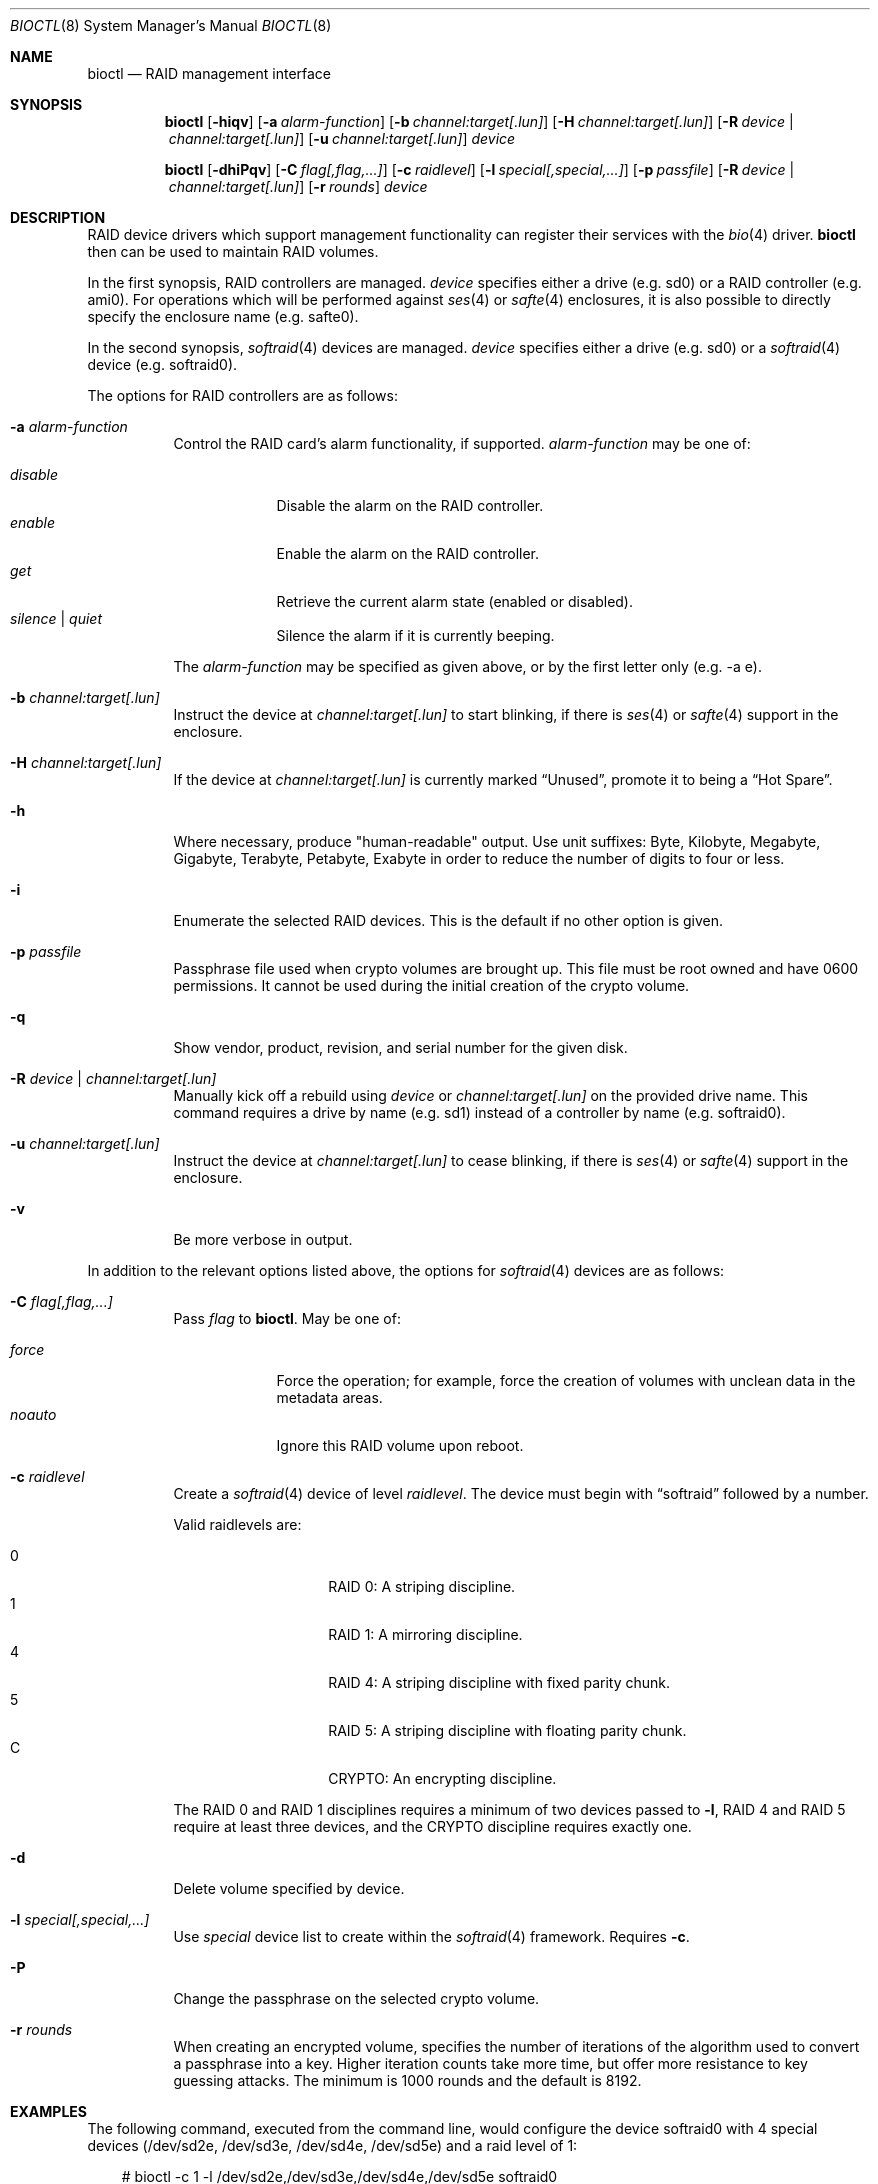 .\"	$OpenBSD: bioctl.8,v 1.76 2009/11/24 02:19:35 jsing Exp $
.\"
.\" Copyright (c) 2004, 2005 Marco Peereboom
.\"
.\" Redistribution and use in source and binary forms, with or without
.\" modification, are permitted provided that the following conditions
.\" are met:
.\" 1. Redistributions of source code must retain the above copyright
.\"    notice, this list of conditions and the following disclaimer.
.\" 2. Redistributions in binary form must reproduce the above copyright
.\"    notice, this list of conditions and the following disclaimer in the
.\"    documentation and/or other materials provided with the distribution.
.\"
.\" THIS SOFTWARE IS PROVIDED BY THE AUTHORS AND CONTRIBUTORS ``AS IS'' AND
.\" ANY EXPRESS OR IMPLIED WARRANTIES, INCLUDING, BUT NOT LIMITED TO, THE
.\" IMPLIED WARRANTIES OF MERCHANTABILITY AND FITNESS FOR A PARTICULAR PURPOSE
.\" ARE DISCLAIMED. IN NO EVENT SHALL THE AUTHORS OR CONTRIBUTORS BE LIABLE FOR
.\" ANY DIRECT, INDIRECT, INCIDENTAL, SPECIAL, EXEMPLARY, OR CONSEQUENTIAL
.\" DAMAGES (INCLUDING, BUT NOT LIMITED TO, PROCUREMENT OF SUBSTITUTE GOODS
.\" OR SERVICES; LOSS OF USE, DATA, OR PROFITS; OR BUSINESS INTERRUPTION)
.\" HOWEVER CAUSED AND ON ANY THEORY OF LIABILITY, WHETHER IN CONTRACT, STRICT
.\" LIABILITY, OR TORT (INCLUDING NEGLIGENCE OR OTHERWISE) ARISING IN ANY WAY
.\" OUT OF THE USE OF THIS SOFTWARE, EVEN IF ADVISED OF THE POSSIBILITY OF
.\" SUCH DAMAGE.
.\"
.Dd $Mdocdate: November 24 2009 $
.Dt BIOCTL 8
.Os
.Sh NAME
.Nm bioctl
.Nd RAID management interface
.Sh SYNOPSIS
.Nm bioctl
.Bk -words
.Op Fl hiqv
.Op Fl a Ar alarm-function
.Op Fl b Ar channel:target[.lun]
.Op Fl H Ar channel:target[.lun]
.Op Fl R Ar device \*(Ba channel:target[.lun]
.Op Fl u Ar channel:target[.lun]
.Ar device
.Ek
.Pp
.Nm bioctl
.Bk -words
.Op Fl dhiPqv
.Op Fl C Ar flag[,flag,...]
.Op Fl c Ar raidlevel
.Op Fl l Ar special[,special,...]
.Op Fl p Ar passfile
.Op Fl R Ar device \*(Ba channel:target[.lun]
.Op Fl r Ar rounds
.Ar device
.Ek
.Sh DESCRIPTION
RAID device drivers which support management functionality can
register their services with the
.Xr bio 4
driver.
.Nm bioctl
then can be used to maintain RAID volumes.
.Pp
In the first synopsis,
RAID controllers are managed.
.Ar device
specifies either a drive (e.g. sd0) or a RAID controller (e.g. ami0).
For operations which will be performed against
.Xr ses 4
or
.Xr safte 4
enclosures, it is also possible to directly specify the enclosure name
(e.g. safte0).
.Pp
In the second synopsis,
.Xr softraid 4
devices are managed.
.Ar device
specifies either a drive (e.g. sd0) or a
.Xr softraid 4
device (e.g. softraid0).
.Pp
The options for RAID controllers are as follows:
.Bl -tag -width Ds
.It Fl a Ar alarm-function
Control the RAID card's alarm functionality, if supported.
.Ar alarm-function
may be one of:
.Pp
.Bl -tag -width disable -compact
.It Ar disable
Disable the alarm on the RAID controller.
.It Ar enable
Enable the alarm on the RAID controller.
.It Ar get
Retrieve the current alarm state (enabled or disabled).
.It Ar silence | Ar quiet
Silence the alarm if it is currently beeping.
.El
.Pp
The
.Ar alarm-function
may be specified as given above,
or by the first letter only
(e.g. -a e).
.It Fl b Ar channel:target[.lun]
Instruct the device at
.Ar channel:target[.lun]
to start blinking, if there is
.Xr ses 4
or
.Xr safte 4
support in the enclosure.
.It Fl H Ar channel:target[.lun]
If the device at
.Ar channel:target[.lun]
is currently marked
.Dq Unused ,
promote it to being a
.Dq Hot Spare .
.It Fl h
Where necessary, produce "human-readable" output.
Use unit suffixes: Byte, Kilobyte, Megabyte,
Gigabyte, Terabyte, Petabyte, Exabyte in order to reduce the number of
digits to four or less.
.It Fl i
Enumerate the selected RAID devices.
This is the default if no other option is given.
.It Fl p Ar passfile
Passphrase file used when crypto volumes are brought up.
This file must be root owned and have 0600 permissions.
It cannot be used during the initial creation of the crypto volume.
.It Fl q
Show vendor, product, revision, and serial number for the given disk.
.It Fl R Ar device \*(Ba channel:target[.lun]
Manually kick off a rebuild using
.Ar device
or
.Ar channel:target[.lun]
on the provided drive name.
This command requires a drive by name (e.g. sd1) instead of a controller
by name (e.g. softraid0).
.It Fl u Ar channel:target[.lun]
Instruct the device at
.Ar channel:target[.lun]
to cease blinking, if there is
.Xr ses 4
or
.Xr safte 4
support in the enclosure.
.It Fl v
Be more verbose in output.
.El
.Pp
In addition to the relevant options listed above,
the options for
.Xr softraid 4
devices are as follows:
.Bl -tag -width Ds
.It Fl C Ar flag[,flag,...]
Pass
.Ar flag
to
.Nm .
May be one of:
.Pp
.Bl -tag -width disable -compact
.It Ar force
Force the operation;
for example, force the creation of volumes
with unclean data in the metadata areas.
.It Ar noauto
Ignore this RAID volume upon reboot.
.El
.It Fl c Ar raidlevel
Create a
.Xr softraid 4
device of level
.Ar raidlevel .
The device must begin with
.Dq softraid
followed by a number.
.Pp
Valid raidlevels are:
.Pp
.Bl -tag -width Ds -offset indent -compact
.It 0
RAID 0:
A striping discipline.
.It 1
RAID 1:
A mirroring discipline.
.It 4
RAID 4:
A striping discipline with fixed parity chunk.
.It 5
RAID 5:
A striping discipline with floating parity chunk.
.It C
CRYPTO:
An encrypting discipline.
.El
.Pp
The RAID 0 and RAID 1 disciplines requires a minimum of two devices passed to
.Fl l ,
RAID 4 and RAID 5 require at least three devices,
and the CRYPTO discipline requires exactly one.
.It Fl d
Delete volume specified by device.
.It Fl l Ar special[,special,...]
Use
.Ar special
device list to create within the
.Xr softraid 4
framework.
Requires
.Fl c .
.It Fl P
Change the passphrase on the selected crypto volume.
.It Fl r Ar rounds
When creating an encrypted volume, specifies the number of iterations of
the algorithm used to convert a passphrase into a key.
Higher iteration counts take more time, but offer more resistance to key
guessing attacks.
The minimum is 1000 rounds and the default is 8192.
.El
.Sh EXAMPLES
The following command, executed from the command line, would configure
the device softraid0 with 4 special devices
(/dev/sd2e, /dev/sd3e, /dev/sd4e, /dev/sd5e) and
a raid level of 1:
.Bd -literal -offset 3n
# bioctl -c 1 -l /dev/sd2e,/dev/sd3e,/dev/sd4e,/dev/sd5e softraid0
.Ed
.Pp
The following command, executed from the command line, would configure the
device softraid0 with one special device (/dev/sd2e) and an encrypting
volume:
.Bd -literal -offset 3n
# bioctl -c C -l /dev/sd2e softraid0
.Ed
.Pp
.Nm
will ask for a passphrase, that will be needed to unlock the encrypted
disk.
After creating a newly encrypted disk, the first megabyte of it should be
zeroed, so tools like
.Xr fdisk 8
or
.Xr disklabel 8
don't get confused by the random data that appears on the new disk.
This can be done with the following command (assuming the new disk is sd3):
.Bd -literal -offset 3n
# dd if=/dev/zero of=/dev/rsd3c bs=1m count=1
.Ed
.Pp
Deleting a softraid volume requires the exact volume name.
For example:
.Bd -literal -offset 3n
# bioctl -d sd2
.Ed
.Sh SEE ALSO
.Xr bio 4 ,
.Xr scsi 4 ,
.Xr softraid 4
.Sh HISTORY
The
.Nm
command first appeared in
.Ox 3.8 .
.Sh AUTHORS
The
.Nm
interface was written by
.An Marco Peereboom Aq marco@openbsd.org .
.Sh CAVEATS
Use of the crypto & RAID 4/5 disciplines are currently considered experimental.
